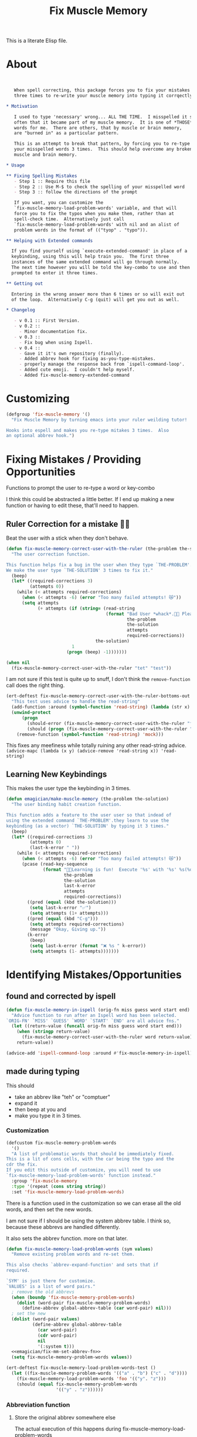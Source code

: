 #+title: Fix Muscle Memory

  This is a literate Elisp file.

* About

#+name: emagician/fix-mm-commentary
#+begin_src org


   When spell correcting, this package forces you to fix your mistakes
   three times to re-write your muscle memory into typing it corrqectly.

,* Motivation

   I used to type 'necessary' wrong... ALL THE TIME.  I misspelled it so
   often that it became part of my muscle memory.  It is one of *THOSE*
   words for me.  There are others, that by muscle or brain memory,
   are "burned in" as a particular pattern.

   This is an attempt to break that pattern, by forcing you to re-type
   your misspelled words 3 times.  This should help overcome any broken
   muscle and brain memory.

,* Usage

,** Fixing Spelling Mistakes 
   - Step 1 :: Require this file
   - Step 2 :: Use M-$ to check the spelling of your misspelled word
   - Step 3 :: follow the directions of the prompt

   If you want, you can customize the
   `fix-muscle-memory-load-problem-words' variable, and that will
   force you to fix the typos when you make them, rather than at
   spell-check time.  Alternatively just call
   `fix-muscle-memory-load-problem-words' with nil and an alist of
   problem words in the format of (("tyop" . "typo")).

,** Helping with Extended commands

  If you find yourself using `execute-extended-command' in place of a
  keybinding, using this will help train you.  The first three
  instances of the same extended command will go through normally.
  The next time however you will be told the key-combo to use and then
  prompted to enter it three times.

,** Getting out
  
  Entering in the wrong answer more than 6 times or so will exit out
  of the loop.  Alternatively C-g (quit) will get you out as well.

,* Changelog

   - v 0.1 :: First Version.
   - v 0.2 ::
     - Minor documentation fix.
   - v 0.3 ::
     - Fix bug when using Ispell.
   - v 0.4 ::
     - Gave it it's own repository (finally).
     - Added abbrev hook for fixing as-you-type-mistakes.
     - properly manage the response back from `ispell-command-loop'.
     - Added cute emoji.  I couldn't help myself.
     - Added fix-muscle-memory-extended-command
#+end_src


* Customizing

#+name emagician/fmm-custom-group
#+begin_src emacs-lisp
(defgroup 'fix-muscle-memory '()
  "Fix Muscle Memory by turning emacs into your ruler weilding tutor!

Hooks into espell and makes you re-type mitakes 3 times.  Also
an optional abbrev hook.")
#+end_src



* Fixing Mistakes / Providing Opportunities 
  Functions to prompt the user to re-type a word or key-combo

  I think this could be abstracted a little better.  If I end up making a new function or having to edit these, that'll need to happen.

** Ruler Correction for a mistake 🙇📏

   Beat the user with a stick when they don't behave.

#+name: emagician/fix-mm-the-ruler
#+begin_src emacs-lisp
(defun fix-muscle-memory-correct-user-with-the-ruler (the-problem the-solution)
  "The user correction function.

This function helps fix a bug in the user when they type `THE-PROBLEM'.
We make the user type `THE-SOLUTION' 3 times to fix it."
  (beep)
  (let* ((required-corrections 3)
         (attempts 0))
    (while (< attempts required-corrections)
      (when (< attempts -6) (error "Too many failed attempts! 😿"))
      (setq attempts
            (+ attempts (if (string= (read-string
                                      (format "Bad User *whack*.🙇📏 Please fix '%s' with '%s' (%d/%d): "
                                              the-problem
                                              the-solution
                                              attempts
                                              required-corrections))
                                  the-solution)
                         1
                       (progn (beep) -1)))))))
#+end_src


#+begin_src emacs-lisp
(when nil
  (fix-muscle-memory-correct-user-with-the-ruler "tet" "test"))
#+end_src

I am not sure if this test is quite up to snuff, I don't think the ~remove-function~ call does the right thing.

#+begin_src emacs-lisp
(ert-deftest fix-muscle-memory-correct-user-with-the-ruler-bottoms-out ()
  "This test uses advice to handle the read-string"
  (add-function :around (symbol-function 'read-string) (lambda (str x) "pass") '(:name 'mock))
  (unwind-protect
      (progn
        (should-error (fix-muscle-memory-correct-user-with-the-ruler "foo" "past"))
        (should (progn (fix-muscle-memory-correct-user-with-the-ruler "foo" "pass") t)))
    (remove-function (symbol-function 'read-string) 'mock)))
#+end_src

This fixes any meefiness while totally ruining any other read-string advice.
~(advice-mapc (lambda (x y) (advice-remove 'read-string x)) 'read-string)~

** Learning New Keybindings

   This makes the user type the keybinding in 3 times. 

#+name: emagician/fix-mm-make-muscle-memory
#+begin_src emacs-lisp 
(defun emagician/make-muscle-memory (the-problem the-solution)
  "The user binding habit creation function.

This function adds a feature to the user user so that indead of
using the extended command `THE-PROBLEM'.they learn to use the
keybinding (as a vector) `THE-SOLUTION' by typing it 3 times."
  (beep)
  (let* ((required-corrections 3)
         (attempts 0)
         (last-k-error " "))
    (while (< attempts required-corrections)
      (when (< attempts -6) (error "Too many failed attempts! 😿"))
      (pcase (read-key-sequence
              (format "🐰💭Learning is fun!  Execute '%s' with '%s' %s(%d/%d): "
                      the-problem
                      the-solution
                      last-k-error
                      attempts
                      required-corrections))
        ((pred (equal (kbd the-solution)))
         (setq last-k-error "✅")
         (setq attempts (1+ attempts)))
        ((pred (equal (kbd "C-g")))
         (setq attempts required-corrections)
         (message "Okay, Giving up."))
        (k-error
         (beep)
         (setq last-k-error (format "❌ %s " k-error))
         (setq attempts (1- attempts)))))))
#+end_src

* Identifying Mistakes/Opportunities
** found and corrected by ispell  

#+name: emagician/fix-mm-spell
#+begin_src emacs-lisp
(defun fix-muscle-memory-in-ispell (orig-fn miss guess word start end)
  "Advice function to run after an Ispell word has been selected.
`ORIG-FN' `MISS' `GUESS' `WORD' `START' `END' are all advice fns."
  (let ((return-value (funcall orig-fn miss guess word start end)))
    (when (stringp return-value)
      (fix-muscle-memory-correct-user-with-the-ruler word return-value))
    return-value))

(advice-add 'ispell-command-loop :around #'fix-muscle-memory-in-ispell)
#+end_src

** made during typing

  This should
  - take an abbrev like "teh" or "comptuer"
  - expand it
  - then beep at you and
  - make you type it in 3 times.

*** Customization
#+name: emagician/fix-mm-custom-problem-words
#+begin_src emacs-lisp :tangle no
(defcustom fix-muscle-memory-problem-words
  '()
  "A list of problematic words that should be immediately fixed.
This is a lit of cons cells, with the car being the typo and the
cdr the fix.
If you edit this outside of customize, you will need to use
`fix-muscle-memory-load-problem-words' function instead."
  :group 'fix-muscle-memory
  :type '(repeat (cons string string))
  :set 'fix-muscle-memory-load-problem-words)
#+end_src

There is a function used in the customization so we can
erase all the old words, and then set the new words.

I am not sure if I should be using the system abbrev table.  I think
so, because these abbrevs are handled differently.

It also sets the abbrev function.  more on that later.

#+name: emagician/fix-mm-problem-words-fn
#+begin_src emacs-lisp :noweb yes
(defun fix-muscle-memory-load-problem-words (sym values)
  "Remove existing problem words and re-set them.

This also checks `abbrev-expand-function' and sets that if 
required.

`SYM' is just there for customize.
`VALUES' is a list of word pairs."
  ; remove the old abbrevs
  (when (boundp 'fix-muscle-memory-problem-words)
    (dolist (word-pair fix-muscle-memory-problem-words)
      (define-abbrev global-abbrev-table (car word-pair) nil)))
  ; set the new
  (dolist (word-pair values)
          (define-abbrev global-abbrev-table
            (car word-pair)
            (cdr word-pair)
            nil
            '(:system t)))
  <<emagician/fix-mm-set-abbrev-fn>>
  (setq fix-muscle-memory-problem-words values))
#+end_src

#+begin_src emacs-lisp
(ert-deftest fix-muscle-memory-load-problem-words-test ()
  (let ((fix-muscle-memory-problem-words '(("a" . "b") ("c" . "d"))))
    (fix-muscle-memory-load-problem-words 'foo '(("y". "z")))
    (should (equal fix-muscle-memory-problem-words
                   '(("y" . "z"))))))
#+end_src

*** Abbreviation function

**** Store the original abbrev somewhere else 

     The actual execution of this happens during fix-muscle-memory-load-problem-words

#+name: emagician/fix-mm-abbrev-fn-var 
#+begin_src emacs-lisp 
(defvar emagician-actual-abbrev-function nil
  "Actual abbreviation function.

`fix-muscle-memory' should just handle this for you
transparently.")
#+end_src

#+name emagician/fix-mm-set-abbrev-fn
#+begin_src emacs-lisp 
(unless (eq abbrev-expand-function #'fix-muscle-memory-expand-abbrev)
    (setq emagician-actual-abbrev-function abbrev-expand-function)
    (setq abbrev-expand-function #'fix-muscle-memory-expand-abbrev))

(setq abbrev-expand-function #'abbrev--default-expand)
#+end_src

**** Abbrev function

This expands the abbrev, and if the word is in the problem words list, fix it. 

#+name: emagician/fix-mm-abbrev
#+begin_src emacs-lisp
(defun fix-muscle-memory-expand-abbrev ()
  "Expansion function for fix-muscle-memory.
This function doesn't change the expansion at all, it only forces
the user to fix it if the abbrev matches one of the
`fix-muscle-memory-problem-words'."
  (let* ((abbrev (funcall emagician-actual-abbrev-function))
         (word (assoc (symbol-name abbrev) fix-muscle-memory-problem-words)))
    (when (and abbrev word)
      (fix-muscle-memory-correct-user-with-the-ruler (car word) (cdr word)))
    abbrev))
#+end_src


* Creating New Opportunities

** Customize
#+name: emagician/fix-mm-on-extended-command-custom 
#+begin_src emacs-lisp 
(defun fix-muscle-memory-on-extended-command-custom (&optional _customize turn-on)
  "Function for _CUSTOMIZE to TURN-ON."
  (if turn-on 
     (turn-on-fix-muscle-memory-on-extended-command)
     (turn-off-fix-muscle-memory-on-extended-command)))

(defcustom fix-muscle-memory-enable-extended-command nil
  "Enable/disable fixing muscle memory on commands.

Whether or not to prompt the user to re-type keybindings when
  execute-extended-command is used."
  :set 'fix-muscle-memory-on-extended-command-custom
  :group 'fix-muscle-memory)

#+end_src

** Set up Advice around extended Command
#+name: emagician/fix-mm-on-extended-command
#+begin_src emacs-lisp
(defun turn-on-fix-muscle-memory-on-extended-command ()
  "Help the user use bound keys instead of M-x.

When `execute-extended-command' is used to run a command that
can be eecuted through a bound key instead, the user is notified
of the key.  After 3 uses of the same command, the user is then
prompted to enter that key 3 times in an attempt to rewire their
brian.

If the user has `suggest-key-binding' bound, they will be
notified in the message area which keycombo to use on the first
three exteneded command uses.

If helm-command is loaded, then `helm-M-x' will also be
extended."
  (interactive)
  (fix-muscle-memory-enable-ec-advice 'execute-extended-command)
  (eval-after-load 'helm-command '(fix-muscle-memory-enable-ec-advice 'helm-M-x)))

(defun turn-off-fix-muscle-memory-on-extended-command ()
  "Turn off the extended command processing"
  (interactive)
  (fix-muscle-memory-disable-ec-advice 'execute-extended-command)
  (eval-after-load 'helm-command '(fix-muscle-memory-disable-ec-advice 'helm-M-x)))

(defun fix-muscle-memory-disable-ec-advice (target-fn-sym)
  "Remove advice from TARGET-FN-SYM."
  (advice-remove target-fn-sym
                 #'fix-muscle-memory-extended-command-advice))

(defun fix-muscle-memory-enable-ec-advice (target-fn-sym)
  "Add advice to TARGET-FN-SYM"
  (unless (advice-member-p
           #'fix-muscle-memory-extended-command-advice
           target-fn-sym)
    (advice-add target-fn-sym
                :after
                #'fix-muscle-memory-extended-command-advice
                '(name fix-muscle-memory-command-advice))))

(when nil
  (advice-mapc (lambda (a b) (message "%S %S" a b))
               #'execute-extended-command)

  (advice-mapc (lambda (a b) (message "%S %S" a b)) #'fix-muscle-memory-extended-command-advice)

  (progn (debug)
         (advice-member-p #'fix-muscle-memory-extended-command-advice
                          #'execute-extended-command))

  (progn (turn-on-fix-muscle-memory-on-extended-command)))
#+end_src

** Advice definition

#+name: emagician/fix-mm-commands-with-bindings-var
#+begin_src emacs-lisp 
(defvar emagician/commands-with-bindings
  (make-hash-table :test 'equal)
  "Store which keys have been run and how many times.")
#+end_src

#+name: emagician/fix-mm-extended-command-advice
#+begin_src emacs-lisp 
(defun fix-muscle-memory-extended-command-advice (arg &optional command-name)
  "Advice around to suggest a command anb bug user.

Same args as `execute-extended-command'.  ARG for a prefix arg
and COMMAND-NAME is the command to execute."
  (let* ((function (and (stringp command-name)
                        (intern-soft command-name)))
         (binding (and suggest-key-bindings
                       (not executing-kbd-macro)
                       (where-is-internal function overriding-local-map t)))
         (waited (and binding
                      (sit-for
                       (cond
                        ((zerop (length (current-message))) 0)
                        ((numberp suggest-key-bindings) suggest-key-bindings)
                        (t 2))))))
    (when waited
      (if (>= 3 (puthash command-name
                        (1+ (gethash command-name
                                     emagician/commands-with-bindings
                                     0))
                        emagician/commands-with-bindings))
          (with-temp-message
              (format "You can run the command `%s' with %s"
                      function
                      (key-description binding))
            (sit-for (if (numberp suggest-key-bindings)
                         suggest-key-bindings
                       2)))
        (emagician/make-muscle-memory function
                                      (key-description binding))))))

#+end_src

* Output .el for MELPA

#+begin_src emacs-lisp :tangle fix-muscle-memory.el  :noweb yes :padline no
;;; fix-spell-memory.el --- Simple hack into ispell to fix (muscle) memory problems

;; Copyright (C) 2012 Jonathan Arkell

;; Author: Jonathan Arkell <jonnay@jonnay.net>
;; Created: 5 Oct 2012
;; Keywords: erc bitlbee bot
;; Version 0.1

;; This file is not part of GNU Emacs.
;; Released under the GPL v3.0

;;; Commentary:
;; <<emagician/fix-mm-commentary>>

;;; Code:

<<emagician/fix-mm-custom>>
<<emagician/fix-mm-problem-words-fn>>
<<emagician/fix-mm-custom-problem-words>>
<<emagician/fix-mm-on-extended-command>>
<<emagician/fix-mm-on-extended-command-custom>>

<<emagician/fix-mm-abbrev-fn-var>>
<<emagician/fix-mm-commands-with-bindings-var>>

<<emagician/fix-mm-the-ruler>>
<<emagician/fix-mm-spell>>
<<emagician/fix-mm-abbrev>>

<<emagician/fix-mm-make-muscle-memory>>
<<emagician/fix-mm-extended-command-advice>>

(provide 'fix-muscle-memory)

;;; fix-muscle-memory ends here
#+end_src

* Output a readme file
#+begin_src org-mode :tangle README.org :noweb yes
<<emagician/fix-mm-commentary>>
#+end_src

* Test Melpa recipe

  This test code is kinda crappy, but it works.

** TODO move this code into emagician proper

	Initialize package-build for... you know... building

#+begin_src emacs-lisp :tangle no
  (let* ((melpa-dir (concat (file-name-directory (buffer-file-name))
                            "melpa/")))
    (setq package-build-recipes-dir (concat melpa-dir "recipes"))
    (setq package-build-working-dir (concat melpa-dir "working"))
    (setq package-build-archive-dir (concat melpa-dir "packages")))
  (add-to-list 'load-path (concat (file-name-directory (buffer-file-name)) "melpa"))
  (require 'package-build)
#+end_src

	GO!

#+begin_src emacs-lisp :tangle no
  (when nil
    (progn
      (setq package-build-alist (assq-delete-all 'emagician-fix-spell-memory package-build-alist))
      (package-build-initialize)
      (package-build-archive 'emagician-fix-spell-memory)
    )
    ; Blank line for easier execution
    )
#+end_src

** TODO Update package to muscle memory bind keys
*** NEXT find hook point. Start with helm, go from there
*** NEXT see if we can get the proper key combo
